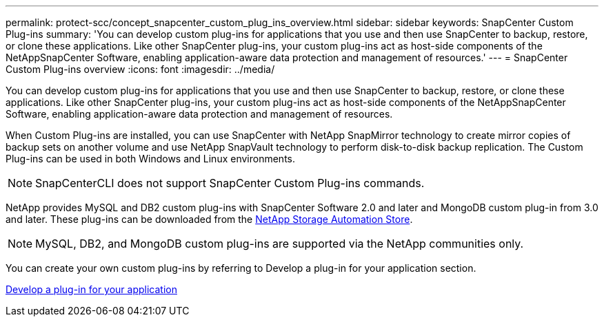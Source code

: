 ---
permalink: protect-scc/concept_snapcenter_custom_plug_ins_overview.html
sidebar: sidebar
keywords: SnapCenter Custom Plug-ins
summary: 'You can develop custom plug-ins for applications that you use and then use SnapCenter to backup, restore, or clone these applications. Like other SnapCenter plug-ins, your custom plug-ins act as host-side components of the NetAppSnapCenter Software, enabling application-aware data protection and management of resources.'
---
= SnapCenter Custom Plug-ins overview
:icons: font
:imagesdir: ../media/

[.lead]
You can develop custom plug-ins for applications that you use and then use SnapCenter to backup, restore, or clone these applications. Like other SnapCenter plug-ins, your custom plug-ins act as host-side components of the NetAppSnapCenter Software, enabling application-aware data protection and management of resources.

When Custom Plug-ins are installed, you can use SnapCenter with NetApp SnapMirror technology to create mirror copies of backup sets on another volume and use NetApp SnapVault technology to perform disk-to-disk backup replication. The Custom Plug-ins can be used in both Windows and Linux environments.

NOTE: SnapCenterCLI does not support SnapCenter Custom Plug-ins commands.

NetApp provides MySQL and DB2 custom plug-ins with SnapCenter Software 2.0 and later and MongoDB custom plug-in from 3.0 and later. These plug-ins can be downloaded from the https://automationstore.netapp.com/home.shtml[NetApp Storage Automation Store].

NOTE: MySQL, DB2, and MongoDB custom plug-ins are supported via the NetApp communities only.

You can create your own custom plug-ins by referring to Develop a plug-in for your application section.

link:concept_develop_a_plug_in_for_your_application.html[Develop a plug-in for your application]
